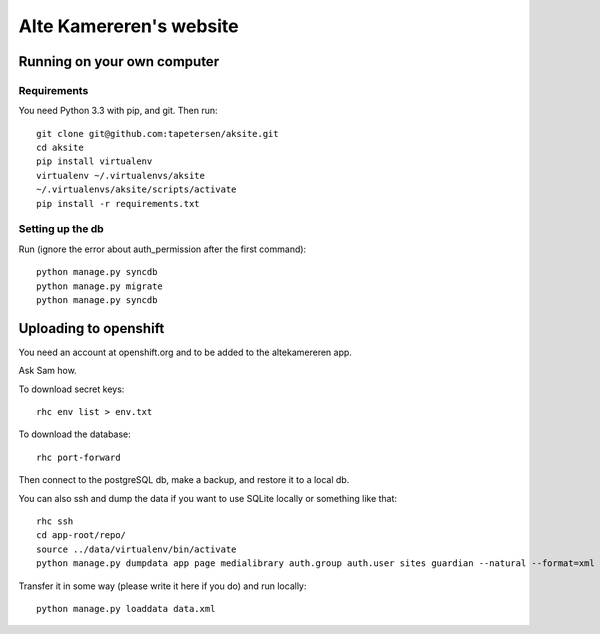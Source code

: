 ==========================
 Alte Kamereren's website
==========================

Running on your own computer
============================

Requirements
------------

You need Python 3.3 with pip, and git.
Then run::

    git clone git@github.com:tapetersen/aksite.git
    cd aksite
    pip install virtualenv
    virtualenv ~/.virtualenvs/aksite
    ~/.virtualenvs/aksite/scripts/activate
    pip install -r requirements.txt

Setting up the db
-----------------
Run (ignore the error about auth_permission after the first command)::

    python manage.py syncdb
    python manage.py migrate
    python manage.py syncdb
    
Uploading to openshift
==================

You need an account at openshift.org and to be added to the
altekamereren app.

Ask Sam how.

To download secret keys::
    
    rhc env list > env.txt

To download the database::

    rhc port-forward

Then connect to the postgreSQL db, make a backup, and restore it to a local db.

You can also ssh and dump the data if you want to use SQLite locally or something like that::

    rhc ssh
    cd app-root/repo/
    source ../data/virtualenv/bin/activate
    python manage.py dumpdata app page medialibrary auth.group auth.user sites guardian --natural --format=xml > data.xml

Transfer it in some way (please write it here if you do) and run locally::

    python manage.py loaddata data.xml

